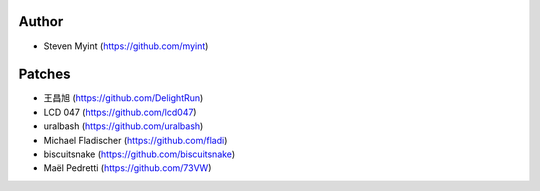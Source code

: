 Author
------
- Steven Myint (https://github.com/myint)

Patches
-------
- 王昌旭 (https://github.com/DelightRun)
- LCD 047 (https://github.com/lcd047)
- uralbash (https://github.com/uralbash)
- Michael Fladischer (https://github.com/fladi)
- biscuitsnake (https://github.com/biscuitsnake)
- Maël Pedretti (https://github.com/73VW)
